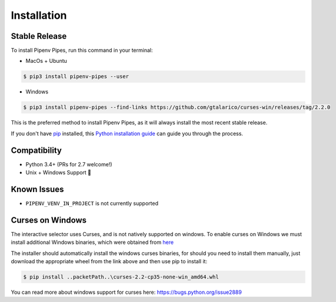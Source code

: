 .. highlight:: shell

============
Installation
============


Stable Release
--------------

To install Pipenv Pipes, run this command in your terminal:

* MacOs + Ubuntu

.. code-block:: console

    $ pip3 install pipenv-pipes --user

* Windows

.. code-block:: console

    $ pip3 install pipenv-pipes --find-links https://github.com/gtalarico/curses-win/releases/tag/2.2.0

This is the preferred method to install Pipenv Pipes,
as it will always install the most recent stable release.

If you don't have `pip`_ installed, this `Python installation guide`_
can guide you through the process.

.. _pip: https://pip.pypa.io
.. _Python installation guide: http://docs.python-guide.org/en/latest/starting/installation/


Compatibility
-------------

* Python 3.4+ (PRs for 2.7 welcome!)
* Unix + Windows Support 💖


Known Issues
------------

* ``PIPENV_VENV_IN_PROJECT`` is not currently supported


Curses on Windows
-----------------

The interactive selector uses Curses, and  is not natively supported on windows.
To enable curses on Windows we must install additional Windows binaries,
which were obtained from `here <https://www.lfd.uci.edu/~gohlke/pythonlibs/#curses>`_

The installer should automatically install the windows curses binaries, for should you need to install
them manually, just download the appropriate wheel from the link above and then use pip to install it:


.. code-block:: console

    $ pip install ..packetPath..\curses-2.2-cp35-none-win_amd64.whl

You can read more about windows support for curses here:
https://bugs.python.org/issue2889
